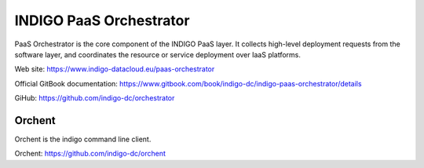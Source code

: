 INDIGO PaaS Orchestrator
========================

PaaS Orchestrator is the core component of the INDIGO PaaS  layer. It collects high-level deployment requests from the software layer, and coordinates the resource or service deployment over IaaS platforms.

Web site: https://www.indigo-datacloud.eu/paas-orchestrator

Official GitBook documentation: https://www.gitbook.com/book/indigo-dc/indigo-paas-orchestrator/details

GiHub: https://github.com/indigo-dc/orchestrator

Orchent
*******

Orchent is the indigo command line client.

Orchent: https://github.com/indigo-dc/orchent


